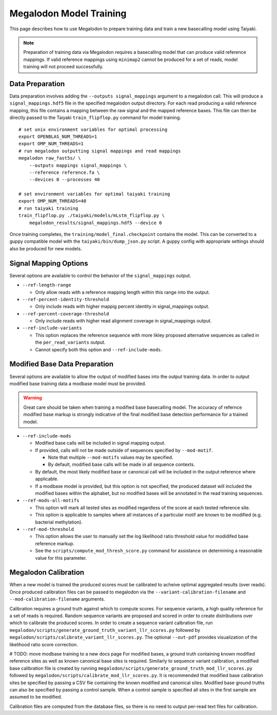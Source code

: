 ************************
Megalodon Model Training
************************

This page describes how to use Megalodon to prepare training data and train a new basecalling model using Taiyaki.

.. note::

   Preparation of training data via Megalodon requires a basecalling model that can produce valid reference mappings.
   If valid reference mappings using ``minimap2`` cannot be produced for a set of reads, model training will not proceed successfully.

----------------
Data Preparation
----------------

Data preparation involves adding the ``--outputs signal_mappings`` argument to a megalodon call.
This will produce a ``signal_mappings.hdf5`` file in the specified megalodon output directory.
For each read producing a valid reference mapping, this file contains a mapping between the raw signal and the mapped reference bases.
This file can then be directly passed to the Taiyaki ``train_flipflop.py`` command for model training.

::

   # set unix environment variables for optimal processing
   export OPENBLAS_NUM_THREADS=1
   export OMP_NUM_THREADS=1
   # run megalodon outputting signal mappings and read mappings
   megalodon raw_fast5s/ \
       --outputs mappings signal_mappings \
       --reference reference.fa \
       --devices 0 --processes 40

   # set environment variables for optimal taiyaki training
   export OMP_NUM_THREADS=40
   # run taiyaki training
   train_flipflop.py ./taiyaki/models/mLstm_flipflop.py \
       megalodon_results/signal_mappings.hdf5 --device 0

Once training completes, the ``training/model_final.checkpoint`` contains the model.
This can be converted to a guppy compatible model with the ``taiyaki/bin/dump_json.py`` script.
A guppy config with appropriate settings should also be produced for new models.

----------------------
Signal Mapping Options
----------------------

Several options are available to control the behavior of the ``signal_mappings`` output.

- ``--ref-length-range``

  - Only allow reads with a reference mapping length within this range into the output.
- ``--ref-percent-identity-threshold``

  - Only include reads with higher mappig percent identity in signal_mappings output.
- ``--ref-percent-coverage-threshold``

  - Only include reads with higher read alignment coverage in signal_mappings output.
- ``--ref-include-variants``

  - This option replaces the reference sequence with more likley proposed alternative sequences as called in the ``per_read_variants`` output.
  - Cannot specify both this option and ``--ref-include-mods``.

------------------------------
Modified Base Data Preparation
------------------------------

Several options are available to allow the output of modified bases into the output training data.
In order to output modified base training data a modbase model must be provided.

.. warning::

  Great care should be taken when training a modified base basecalling model.
  The accuracy of refernce modified base markup is strongly indicative of the final modified base detection performance for a trained model.

- ``--ref-include-mods``

  - Modified base calls will be included in signal mapping output.
  - If provided, calls will not be made outside of sequences specified by ``--mod-motif``.

    - Note that multiple ``--mod-motifs`` values may be specified.
    - By default, modified base calls will be made in all sequence contexts.
  - By default, the most likely modified base or canonical call will be included in the output reference where applicable.
  - If a modbase model is provided, but this option is not specified, the produced dataset will included the modified bases within the alphabet, but no modified bases will be annotated in the read training sequences.
- ``--ref-mods-all-motifs``

  - This option will mark all tested sites as modified regardless of the score at each tested reference site.
  - This option is applicable to samples where all instances of a particular motif are known to be modified (e.g. bacterial methylation).
- ``--ref-mod-threshold``

  - This option allows the user to manually set the log likelihood ratio threshold value for modidifed base reference markup.
  - See the ``scripts/compute_mod_thresh_score.py`` command for assistance on determining a reasonable value for this parameter.

---------------------
Megalodon Calibration
---------------------

When a new model is trained the produced scores must be calibrated to acheive optimal aggregated results (over reads).
Once produced calibration files can be passed to megalodon via the ``--variant-calibration-filename`` and ``--mod-calibration-filename`` arguments.

Calibration requires a ground truth against which to compute scores.
For sequence variants, a high quality reference for a set of reads is required.
Random sequence variants are proposed and scored in order to create distributions over which to calibrate the produced scores.
In order to create a sequence variant calbration file, run ``megalodon/scripts/generate_ground_truth_variant_llr_scores.py`` followed by ``megalodon/scripts/calibrate_variant_llr_scores.py``.
The optional ``--out-pdf`` provides visualization of the likelihood ratio score correction.

# TODO: move modbase training to a new docs page
For modified bases, a ground truth containing known modified reference sites as well as known canonical base sites is required.
Similarly to sequence variant calibration, a modified base calibration file is created by running ``megalodon/scripts/generate_ground_truth_mod_llr_scores.py`` followed by ``megalodon/scripts/calibrate_mod_llr_scores.py``.
It is recommended that modified base calibration sites be specified by passing a CSV flie containing the known modified and canonical sites.
Modified base ground truths can also be specified by passing a control sample.
When a control sample is specified all sites in the first sample are assumed to be modified.

Calibration files are computed from the database files, so there is no need to output per-read text files for calibration.
